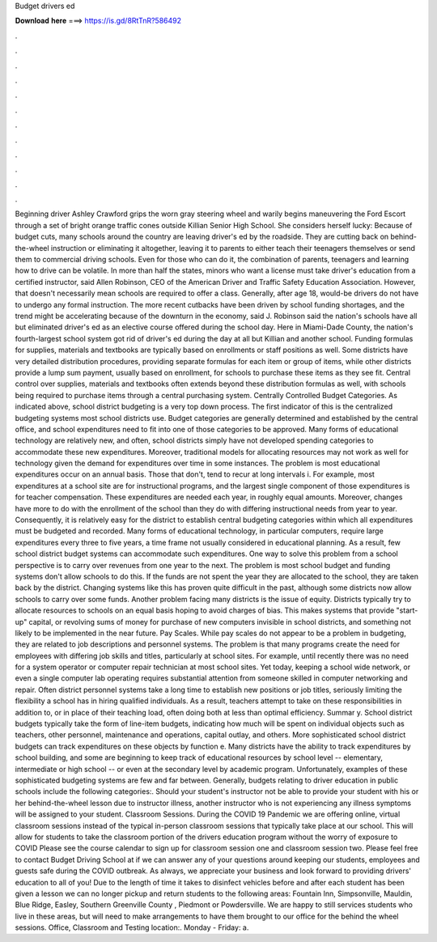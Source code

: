 Budget drivers ed

𝐃𝐨𝐰𝐧𝐥𝐨𝐚𝐝 𝐡𝐞𝐫𝐞 ===> https://is.gd/8RtTnR?586492

.

.

.

.

.

.

.

.

.

.

.

.

Beginning driver Ashley Crawford grips the worn gray steering wheel and warily begins maneuvering the Ford Escort through a set of bright orange traffic cones outside Killian Senior High School. She considers herself lucky: Because of budget cuts, many schools around the country are leaving driver's ed by the roadside.
They are cutting back on behind-the-wheel instruction or eliminating it altogether, leaving it to parents to either teach their teenagers themselves or send them to commercial driving schools. Even for those who can do it, the combination of parents, teenagers and learning how to drive can be volatile.
In more than half the states, minors who want a license must take driver's education from a certified instructor, said Allen Robinson, CEO of the American Driver and Traffic Safety Education Association.
However, that doesn't necessarily mean schools are required to offer a class. Generally, after age 18, would-be drivers do not have to undergo any formal instruction. The more recent cutbacks have been driven by school funding shortages, and the trend might be accelerating because of the downturn in the economy, said J.
Robinson said the nation's schools have all but eliminated driver's ed as an elective course offered during the school day. Here in Miami-Dade County, the nation's fourth-largest school system got rid of driver's ed during the day at all but Killian and another school.
Funding formulas for supplies, materials and textbooks are typically based on enrollments or staff positions as well. Some districts have very detailed distribution procedures, providing separate formulas for each item or group of items, while other districts provide a lump sum payment, usually based on enrollment, for schools to purchase these items as they see fit. Central control over supplies, materials and textbooks often extends beyond these distribution formulas as well, with schools being required to purchase items through a central purchasing system.
Centrally Controlled Budget Categories. As indicated above, school district budgeting is a very top down process. The first indicator of this is the centralized budgeting systems most school districts use. Budget categories are generally determined and established by the central office, and school expenditures need to fit into one of those categories to be approved. Many forms of educational technology are relatively new, and often, school districts simply have not developed spending categories to accommodate these new expenditures.
Moreover, traditional models for allocating resources may not work as well for technology given the demand for expenditures over time in some instances. The problem is most educational expenditures occur on an annual basis. Those that don't, tend to recur at long intervals i. For example, most expenditures at a school site are for instructional programs, and the largest single component of those expenditures is for teacher compensation.
These expenditures are needed each year, in roughly equal amounts. Moreover, changes have more to do with the enrollment of the school than they do with differing instructional needs from year to year.
Consequently, it is relatively easy for the district to establish central budgeting categories within which all expenditures must be budgeted and recorded. Many forms of educational technology, in particular computers, require large expenditures every three to five years, a time frame not usually considered in educational planning.
As a result, few school district budget systems can accommodate such expenditures. One way to solve this problem from a school perspective is to carry over revenues from one year to the next. The problem is most school budget and funding systems don't allow schools to do this. If the funds are not spent the year they are allocated to the school, they are taken back by the district.
Changing systems like this has proven quite difficult in the past, although some districts now allow schools to carry over some funds. Another problem facing many districts is the issue of equity. Districts typically try to allocate resources to schools on an equal basis hoping to avoid charges of bias. This makes systems that provide "start-up" capital, or revolving sums of money for purchase of new computers invisible in school districts, and something not likely to be implemented in the near future.
Pay Scales. While pay scales do not appear to be a problem in budgeting, they are related to job descriptions and personnel systems. The problem is that many programs create the need for employees with differing job skills and titles, particularly at school sites. For example, until recently there was no need for a system operator or computer repair technician at most school sites.
Yet today, keeping a school wide network, or even a single computer lab operating requires substantial attention from someone skilled in computer networking and repair. Often district personnel systems take a long time to establish new positions or job titles, seriously limiting the flexibility a school has in hiring qualified individuals. As a result, teachers attempt to take on these responsibilities in addition to, or in place of their teaching load, often doing both at less than optimal efficiency.
Summar y. School district budgets typically take the form of line-item budgets, indicating how much will be spent on individual objects such as teachers, other personnel, maintenance and operations, capital outlay, and others.
More sophisticated school district budgets can track expenditures on these objects by function e. Many districts have the ability to track expenditures by school building, and some are beginning to keep track of educational resources by school level -- elementary, intermediate or high school -- or even at the secondary level by academic program.
Unfortunately, examples of these sophisticated budgeting systems are few and far between. Generally, budgets relating to driver education in public schools include the following categories:. Should your student's instructor not be able to provide your student with his or her behind-the-wheel lesson due to instructor illness, another instructor who is not experiencing any illness symptoms will be assigned to your student.
Classroom Sessions. During the COVID 19 Pandemic we are offering online, virtual classroom sessions instead of the typical in-person classroom sessions that typically take place at our school. This will allow for students to take the classroom portion of the drivers education program without the worry of exposure to COVID Please see the course calendar to sign up for classroom session one and classroom session two. Please feel free to contact Budget Driving School at if we can answer any of your questions around keeping our students, employees and guests safe during the COVID outbreak.
As always, we appreciate your business and look forward to providing drivers' education to all of you! Due to the length of time it takes to disinfect vehicles before and after each student has been given a lesson we can no longer pickup and return students to the following areas: Fountain Inn, Simpsonville, Mauldin, Blue Ridge, Easley, Southern Greenville County , Piedmont or Powdersville.
We are happy to still services students who live in these areas, but will need to make arrangements to have them brought to our office for the behind the wheel sessions. Office, Classroom and Testing location:. Monday - Friday: a.